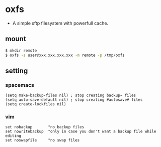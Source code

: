 * oxfs

  - A simple sftp filesystem with powerfull cache.

** mount

   #+begin_src bash
   $ mkdir remote
   $ oxfs -s user@xxx.xxx.xxx.xxx -m remote -p /tmp/oxfs
   #+end_src

** setting

*** spacemacs

    #+begin_src elisp
    (setq make-backup-files nil) ; stop creating backup~ files
    (setq auto-save-default nil) ; stop creating #autosave# files
    (setq create-lockfiles nil)
    #+end_src


*** vim

    #+begin_src ascii
    set nobackup       "no backup files
    set nowritebackup  "only in case you don't want a backup file while editing
    set noswapfile     "no swap files
    #+end_src
